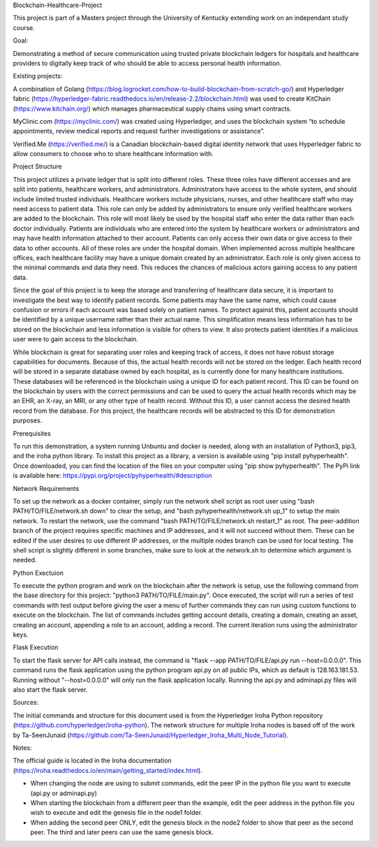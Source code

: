 Blockchain-Healthcare-Project

This project is part of a Masters project through the University of Kentucky extending work on an independant study course.

Goal: 

Demonstrating a method of secure communication using trusted private blockchain ledgers for hospitals and healthcare providers to digitally keep track of who should be able to access personal health information. 

Existing projects: 

A combination of Golang (https://blog.logrocket.com/how-to-build-blockchain-from-scratch-go/) and Hyperledger fabric (https://hyperledger-fabric.readthedocs.io/en/release-2.2/blockchain.html) was used to create KitChain (https://www.kitchain.org/) which manages pharmaceutical supply chains using smart contracts.
	
MyClinic.com (https://myclinic.com/) was created using Hyperledger, and uses the blockchain system “to schedule appointments, review medical reports and request further investigations or assistance”.
	
Verified.Me (https://verified.me/) is a Canadian blockchain-based digital identity network that uses Hyperledger fabric to allow consumers to choose who to share healthcare information with.

Project Structure

This project utilizes a private ledger that is split into different roles. These three roles have different accesses and are split into patients, healthcare workers, and administrators. Administrators have access to the whole system, and should include limited trusted individuals. Healthcare workers include physicians, nurses, and other healthcare staff who may need access to patient data. This role can only be added by administrators to ensure only verified healthcare workers are added to the blockchain. This role will most likely be used by the hospital staff who enter the data rather than each doctor individually. Patients are individuals who are entered into the system by healthcare workers or administrators and may have health information attached to their account. Patients can only access their own data or give access to their data to other accounts. All of these roles are under the hospital domain. When implemented across multiple healthcare offices, each healthcare facility may have a unique domain created by an administrator. Each role is only given access to the minimal commands and data they need. This reduces the chances of malicious actors gaining access to any patient data.

Since the goal of this project is to keep the storage and transferring of healthcare data secure, it is important to investigate the best way to identify patient records. Some patients may have the same name, which could cause confusion or errors if each account was based solely on patient names. To protect against this, patient accounts should be identified by a unique username rather than their actual name. This simplification means less information has to be stored on the blockchain and less information is visible for others to view. It also protects patient identities if a malicious user were to gain access to the blockchain.

While blockchain is great for separating user roles and keeping track of access, it does not have robust storage capabilities for documents. Because of this, the actual health records will not be stored on the ledger. Each health record will be stored in a separate database owned by each hospital, as is currently done for many healthcare institutions. These databases will be referenced in the blockchain using a unique ID for each patient record. This ID can be found on the blockchain by users with the correct permissions and can be used to query the actual health records which may be an EHR, an X-ray, an MRI, or any other type of health record. Without this ID, a user cannot access the desired health record from the database. For this project, the healthcare records will be abstracted to this ID for demonstration purposes.

Prerequisites

To run this demonstration, a system running Unbuntu and docker is needed, along with an installation of Python3, pip3, and the iroha python library. To install this project as a library, a version is available using "pip install pyhyperhealth". Once downloaded, you can find the location of the files on your computer using "pip show pyhyperhealth". The PyPi link is available here: https://pypi.org/project/pyhyperhealth/#description

Network Requirements

To set up the network as a docker container, simply run the network shell script as root user using "bash PATH/TO/FILE/network.sh down" to clear the setup, and "bash pyhyperhealth/network.sh up_1" to setup the main network. To restart the network, use the command "bash PATH/TO/FILE/network.sh restart_1" as root. The peer-addition branch of the project requires specific machines and IP addresses, and it will not succeed without them. These can be edited if the user desires to use different IP addresses, or the multiple nodes branch can be used for local testing. The shell script is slightly different in some branches, make sure to look at the network.sh to determine which argument is needed.

Python Exectuion

To execute the python program and work on the blockchain after the network is setup, use the following command from the base directory for this project: "python3 PATH/TO/FILE/main.py". Once executed, the script will run a series of test commands with test output before giving the user a menu of further commands they can run using custom functions to execute on the blockchain. The list of commands includes getting account details, creating a domain, creating an asset, creating an account, appending a role to an account, adding a record. The current iteration runs using the administrator keys.

Flask Execution

To start the flask server for API calls instead, the command is "flask --app PATH/TO/FILE/api.py run --host=0.0.0.0". This command runs the flask application using the python program api.py on all public IPs, which as default is 128.163.181.53. Running without "--host=0.0.0.0" will only run the flask application locally. Running the api.py and adminapi.py files will also start the flask server.

Sources: 

The initial commands and structure for this document used is from the Hyperledger Iroha Python repository (https://github.com/hyperledger/iroha-python).
The network structure for multiple Iroha nodes is based off of the work by Ta-SeenJunaid (https://github.com/Ta-SeenJunaid/Hyperledger_Iroha_Multi_Node_Tutorial).

Notes:

The official guide is located in the Iroha documentation (https://iroha.readthedocs.io/en/main/getting_started/index.html).

- When changing the node are using to submit commands, edit the peer IP in the python file you want to execute (api.py or adminapi.py)
- When starting the blockchain from a different peer than the example, edit the peer address in the python file you wish to execute and edit the genesis file in the node1 folder.
- When adding the second peer ONLY, edit the genesis block in the node2 folder to show that peer as the second peer. The third and later peers can use the same genesis block.

